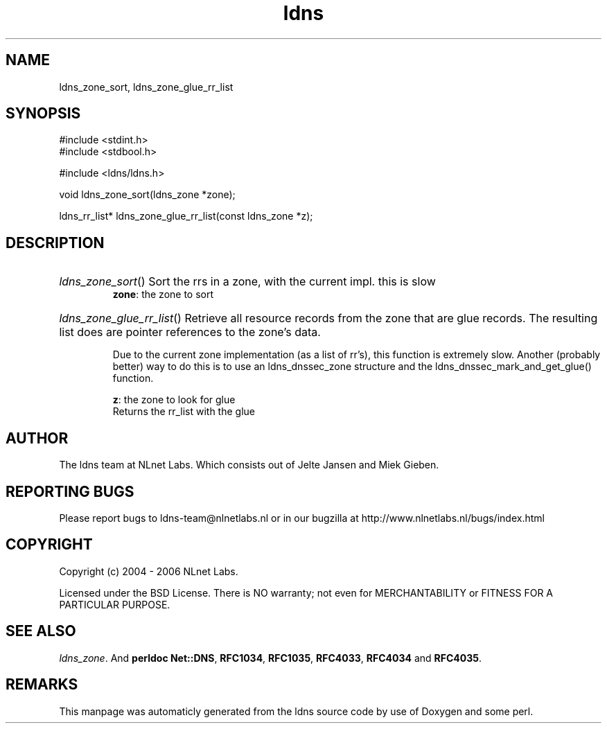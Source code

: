 .TH ldns 3 "30 May 2006"
.SH NAME
ldns_zone_sort, ldns_zone_glue_rr_list

.SH SYNOPSIS
#include <stdint.h>
.br
#include <stdbool.h>
.br
.PP
#include <ldns/ldns.h>
.PP
void ldns_zone_sort(ldns_zone *zone);
.PP
ldns_rr_list* ldns_zone_glue_rr_list(const ldns_zone *z);
.PP

.SH DESCRIPTION
.HP
\fIldns_zone_sort\fR()
Sort the rrs in a zone, with the current impl. this is slow
\.br
\fBzone\fR: the zone to sort
.PP
.HP
\fIldns_zone_glue_rr_list\fR()
Retrieve all resource records from the zone that are glue
records. The resulting list does are pointer references
to the zone's data.

Due to the current zone implementation (as a list of rr's), this
function is extremely slow. Another (probably better) way to do this
is to use an ldns_dnssec_zone structure and the 
ldns_dnssec_mark_and_get_glue() function.

\.br
\fBz\fR: the zone to look for glue
\.br
Returns the rr_list with the glue
.PP
.SH AUTHOR
The ldns team at NLnet Labs. Which consists out of
Jelte Jansen and Miek Gieben.

.SH REPORTING BUGS
Please report bugs to ldns-team@nlnetlabs.nl or in 
our bugzilla at
http://www.nlnetlabs.nl/bugs/index.html

.SH COPYRIGHT
Copyright (c) 2004 - 2006 NLnet Labs.
.PP
Licensed under the BSD License. There is NO warranty; not even for
MERCHANTABILITY or
FITNESS FOR A PARTICULAR PURPOSE.

.SH SEE ALSO
\fIldns_zone\fR.
And \fBperldoc Net::DNS\fR, \fBRFC1034\fR,
\fBRFC1035\fR, \fBRFC4033\fR, \fBRFC4034\fR  and \fBRFC4035\fR.
.SH REMARKS
This manpage was automaticly generated from the ldns source code by
use of Doxygen and some perl.
